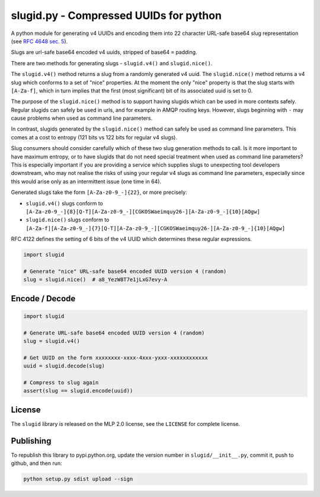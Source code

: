 slugid.py - Compressed UUIDs for python
=======================================

.. image:: https://tools.taskcluster.net/lib/assets/taskcluster-120.png

|Build Status| |Coverage Status| |License| |pypi Version| |Downloads|

A python module for generating v4 UUIDs and encoding them into 22 character
URL-safe base64 slug representation (see `RFC 4648 sec. 5`_).

Slugs are url-safe base64 encoded v4 uuids, stripped of base64 ``=`` padding.

There are two methods for generating slugs - ``slugid.v4()`` and
``slugid.nice()``.

The ``slugid.v4()`` method returns a slug from a randomly generated v4 uuid.
The ``slugid.nice()`` method returns a v4 slug which conforms to a set of
"nice" properties. At the moment the only "nice" property is that the slug
starts with ``[A-Za-f]``, which in turn implies that the first (most
significant) bit of its associated uuid is set to 0.

The purpose of the ``slugid.nice()`` method is to support having slugids which
can be used in more contexts safely. Regular slugids can safely be used in
urls, and for example in AMQP routing keys. However, slugs beginning with ``-``
may cause problems when used as command line parameters.

In contrast, slugids generated by the ``slugid.nice()`` method can safely be
used as command line parameters. This comes at a cost to entropy (121 bits vs
122 bits for regular v4 slugs).

Slug consumers should consider carefully which of these two slug generation
methods to call. Is it more important to have maximum entropy, or to have
slugids that do not need special treatment when used as command line
parameters? This is especially important if you are providing a service which
supplies slugs to unexpecting tool developers downstream, who may not realise
the risks of using your regular v4 slugs as command line parameters, especially
since this would arise only as an intermittent issue (one time in 64).

Generated slugs take the form ``[A-Za-z0-9_-]{22}``, or more precisely:

- ``slugid.v4()`` slugs conform to
  ``[A-Za-z0-9_-]{8}[Q-T][A-Za-z0-9_-][CGKOSWaeimquy26-][A-Za-z0-9_-]{10}[AQgw]``

- ``slugid.nice()`` slugs conform to
  ``[A-Za-f][A-Za-z0-9_-]{7}[Q-T][A-Za-z0-9_-][CGKOSWaeimquy26-][A-Za-z0-9_-]{10}[AQgw]``

RFC 4122 defines the setting of 6 bits of the v4 UUID which determines these
regular expressions.

.. code-block:: python

    import slugid

    # Generate "nice" URL-safe base64 encoded UUID version 4 (random)
    slug = slugid.nice()  # a8_YezW8T7e1jLxG7evy-A


Encode / Decode
---------------

.. code-block:: python

    import slugid

    # Generate URL-safe base64 encoded UUID version 4 (random)
    slug = slugid.v4()

    # Get UUID on the form xxxxxxxx-xxxx-4xxx-yxxx-xxxxxxxxxxxx
    uuid = slugid.decode(slug)

    # Compress to slug again
    assert(slug == slugid.encode(uuid))


License
-------
The ``slugid`` library is released on the MLP 2.0 license, see the ``LICENSE``
for complete license.

Publishing
----------
To republish this library to pypi.python.org, update the version number in
``slugid/__init__.py``, commit it, push to github, and then run:

.. code-block:: python

    python setup.py sdist upload --sign


.. _RFC 4648 sec. 5: http://tools.ietf.org/html/rfc4648#section-5

.. |Build Status| image:: https://travis-ci.org/taskcluster/slugid.py.svg?branch=master
   :target: http://travis-ci.org/taskcluster/slugid.py
.. |Coverage Status| image:: https://coveralls.io/repos/taskcluster/slugid.py/badge.svg?branch=master&service=github
   :target: https://coveralls.io/github/taskcluster/slugid.py?branch=master
.. |License| image:: https://img.shields.io/badge/license-MLP%202.0-orange.svg
   :target: https://github.com/taskcluster/slugid.py/blob/master/LICENSE
.. |pypi Version| image:: https://img.shields.io/pypi/v/slugid.svg
   :target: https://pypi.python.org/pypi/slugid
.. |Downloads| image:: https://img.shields.io/pypi/dm/slugid.svg
   :target: https://pypi.python.org/pypi/slugid
